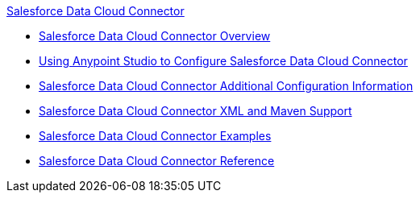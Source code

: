 .xref:index.adoc[Salesforce Data Cloud Connector]
* xref:index.adoc[Salesforce Data Cloud Connector Overview]
* xref:salesforce-cdp-connector-studio.adoc[Using Anypoint Studio to Configure Salesforce Data Cloud Connector]
* xref:salesforce-cdp-connector-config-topics.adoc[Salesforce Data Cloud Connector Additional Configuration Information]
* xref:salesforce-cdp-connector-xml-maven.adoc[Salesforce Data Cloud Connector XML and Maven Support]
* xref:salesforce-cdp-connector-examples.adoc[Salesforce Data Cloud Connector Examples]
* xref:salesforce-cdp-connector-reference.adoc[Salesforce Data Cloud Connector Reference]

